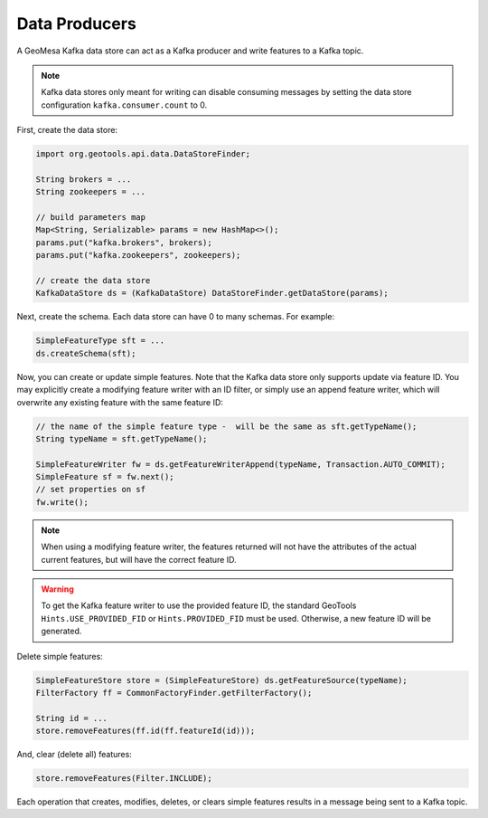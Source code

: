 Data Producers
==============

A GeoMesa Kafka data store can act as a Kafka producer and write features to a Kafka topic.

.. note::

    Kafka data stores only meant for writing can disable consuming messages by setting
    the data store configuration ``kafka.consumer.count`` to 0.

First, create the data store:

.. code-block:: java

    import org.geotools.api.data.DataStoreFinder;

    String brokers = ...
    String zookeepers = ...

    // build parameters map
    Map<String, Serializable> params = new HashMap<>();
    params.put("kafka.brokers", brokers);
    params.put("kafka.zookeepers", zookeepers);

    // create the data store
    KafkaDataStore ds = (KafkaDataStore) DataStoreFinder.getDataStore(params);

Next, create the schema. Each data store can have 0 to many schemas. For example:

.. code-block:: java

    SimpleFeatureType sft = ...
    ds.createSchema(sft);

Now, you can create or update simple features. Note that the Kafka data store only supports update
via feature ID. You may explicitly create a modifying feature writer with an ID filter, or simply use
an append feature writer, which will overwrite any existing feature with the same feature ID:

.. code-block:: java

    // the name of the simple feature type -  will be the same as sft.getTypeName();
    String typeName = sft.getTypeName();

    SimpleFeatureWriter fw = ds.getFeatureWriterAppend(typeName, Transaction.AUTO_COMMIT);
    SimpleFeature sf = fw.next();
    // set properties on sf
    fw.write();

.. note::

    When using a modifying feature writer, the features returned will not have the attributes
    of the actual current features, but will have the correct feature ID.

.. warning::

    To get the Kafka feature writer to use the provided feature ID, the standard GeoTools
    ``Hints.USE_PROVIDED_FID`` or ``Hints.PROVIDED_FID`` must be used. Otherwise, a new
    feature ID will be generated.

Delete simple features:

.. code-block:: java

    SimpleFeatureStore store = (SimpleFeatureStore) ds.getFeatureSource(typeName);
    FilterFactory ff = CommonFactoryFinder.getFilterFactory();

    String id = ...
    store.removeFeatures(ff.id(ff.featureId(id)));

And, clear (delete all) features:

.. code-block:: java

    store.removeFeatures(Filter.INCLUDE);

Each operation that creates, modifies, deletes, or clears simple
features results in a message being sent to a Kafka topic.
